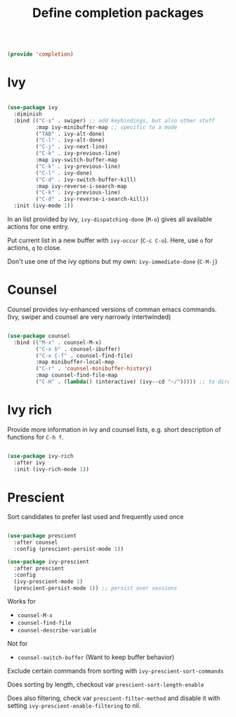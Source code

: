 #+TITLE: Define completion packages
#+PROPERTY: header-args:emacs-lisp :tangle ~/.emacs.d/lisp/completion.el

#+begin_src emacs-lisp
  
  (provide 'completion)
  
#+end_src

* Ivy

#+begin_src emacs-lisp
  
  (use-package ivy
    :diminish
    :bind (("C-s" . swiper) ;; add keybindings, but also other stuff
           :map ivy-minibuffer-map ;; specific to a mode
           ("TAB" . ivy-alt-done)	
           ("C-l" . ivy-alt-done)
           ("C-j" . ivy-next-line)
           ("C-k" . ivy-previous-line)
           :map ivy-switch-buffer-map
           ("C-k" . ivy-previous-line)
           ("C-l" . ivy-done)
           ("C-d" . ivy-switch-buffer-kill)
           :map ivy-reverse-i-search-map
           ("C-k" . ivy-previous-line)
           ("C-d" . ivy-reverse-i-search-kill))
    :init (ivy-mode 1))
  
#+end_src

In an  list provided by ivy, ~ivy-dispatching-done~ (~M-o~) gives all available actions for one entry.

Put current list in a new buffer with ~ivy-occur~ (~C-c C-o~). Here, use ~o~ for actions, ~q~ to close.

Don't use one of the ivy options but my own: ~ivy-immediate-done~ (~C-M-j~)

* Counsel

Counsel provides ivy-enhanced versions of comman emacs commands. (Ivy, swiper and counsel are very narrowly intertwinded)

#+begin_src emacs-lisp
  
  (use-package counsel
    :bind (("M-x" . counsel-M-x)
           ("C-x b" . counsel-ibuffer)
           ("C-x C-f" . counsel-find-file)
           :map minibuffer-local-map
           ("C-r" . 'counsel-minibuffer-history)
           :map counsel-find-file-map
           ("C-H" . (lambda() (interactive) (ivy--cd "~/"))))) ;; to directly open home
  
#+end_src

* Ivy rich

Provide more information in ivy and counsel lists, e.g. short description of functions for ~C-h f~.

#+begin_src emacs-lisp
  
  (use-package ivy-rich
    :after ivy
    :init (ivy-rich-mode 1))
  
#+end_src

* Prescient

Sort candidates to prefer last used and frequently used once

#+begin_src emacs-lisp
  
  (use-package prescient
    :after counsel
    :config (prescient-persist-mode 1))
  
  (use-package ivy-prescient
    :after prescient
    :config
    (ivy-prescient-mode 1)
    (prescient-persist-mode 1)) ;; persist over sessions
  
#+end_src

Works for
- ~counsel-M-x~
- ~counsel-find-file~
- ~counsel-describe-variable~
Not for
- ~counsel-switch-buffer~ (Want to keep buffer behavior)

Exclude certain commands from sorting with ~ivy-prescient-sort-commands~

Does sorting by length, checkout var ~prescient-sort-length-enable~

Does also filtering, check var ~prescient-filter-method~ and disable it with setting ~ivy-prescient-enable-filtering~ to nil.
